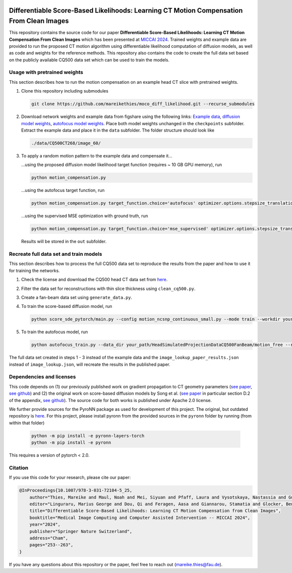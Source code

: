 .. image:: https://img.shields.io/badge/License-Apache%202.0-blue.svg
    :target: https://opensource.org/licenses/Apache-2.0
.. image:: https://img.shields.io/badge/arXiv-2212.02177-b31b1b.svg
    :target: https://arxiv.org/abs/2404.14747

Differentiable Score-Based Likelihoods: Learning CT Motion Compensation From Clean Images
=========================================================================================

This repository contains the source code for our paper **Differentiable Score-Based Likelihoods: Learning CT Motion
Compensation From Clean Images** which has been presented at `MICCAI 2024 
<https://link.springer.com/chapter/10.1007/978-3-031-72104-5_25>`_. Trained weights and example data are provided
to run the proposed CT motion algorithm using differentiable likelihood computation of diffusion models, as well as code
and weights for the reference methods. This repository also contains the code to create the full data set based on the
publicly available CQ500 data set which can be used to train the models.

Usage with pretrained weights
~~~~~~~~~~~~~~~~~~~~~~~~~~~~~
This section describes how to run the motion compensation on an example head CT slice with pretrained weights.

#.  Clone this repository including submodules

    .. code-block::

        git clone https://github.com/mareikethies/moco_diff_likelihood.git --recurse_submodules

#.  Download network weights and example data from figshare using the following links:
    `Example data <http://doi.org/10.6084/m9.figshare.26117416.v1>`_,
    `diffusion model weights <http://doi.org/10.6084/m9.figshare.26117347.v1>`_,
    `autofocus model weights <http://doi.org/10.6084/m9.figshare.26117284.v1>`_. Place both model weights unchanged in the
    ``checkpoints`` subfolder. Extract the example data and place it in the ``data`` subfolder. The folder structure should
    look like

    .. code-block::

        ./data/CQ500CT268/image_60/

#.  To apply a random motion pattern to the example data and compensate it...

    ...using the proposed diffusion model likelihood target function (requires ~ 10 GB GPU memory), run

    .. code-block::

        python motion_compensation.py

    ...using the autofocus target function, run

    .. code-block::

        python motion_compensation.py target_function.choice='autofocus' optimizer.options.stepsize_translation=50 optimizer.options.stepsize_rotation=50

    ...using the supervised MSE optimization with ground truth, run

    .. code-block::

        python motion_compensation.py target_function.choice='mse_supervised' optimizer.options.stepsize_translation=5000 optimizer.options.stepsize_rotation=5000

    Results will be stored in the ``out`` subfolder.

Recreate full data set and train models
~~~~~~~~~~~~~~~~~~~~~~~~~~~~~~~~~~~~~~~
This section describes how to process the full CQ500 data set to reproduce the results from the paper and how to use it
for training the networks.

#.  Check the license and download the CQ500 head CT data set from `here <http://headctstudy.qure.ai/dataset>`_.

#.  Filter the data set for reconstructions with thin slice thickness using ``clean_cq500.py``.

#.  Create a fan-beam data set using ``generate_data.py``.

#.  To train the score-based diffusion model, run

    .. code-block::

        python score_sde_pytorch/main.py --config motion_ncsnp_continuous_small.py --mode train --workdir your_output_path --datadir your_path/HeadSimulatedProjectionDataCQ500FanBeam/motion_free/

#.  To train the autofocus model, run

    .. code-block::

        python autofocus_train.py --data_dir your_path/HeadSimulatedProjectionDataCQ500FanBeam/motion_free --run_name your_name --accelerator cuda --devices 1 --max_epochs 2000 --batch_size 32 --learning_rate 1e-3 --num_workers 8

The full data set created in steps 1 - 3 instead of the example data and the ``image_lookup_paper_results.json``
instead of ``image_lookup.json``, will recreate the results in the published paper.

Dependencies and licenses
~~~~~~~~~~~~~~~~~~~~~~~~~
This code depends on (1) our previously published work on gradient propagation to CT geometry parameters
(`see paper <http://doi.org/10.1088/1361-6560/acf90e>`_,
`see github <https://github.com/mareikethies/geometry_gradients_CT>`_) and (2) the original work on score-based
diffusion models by Song et al. (`see paper <https://openreview.net/forum?id=PxTIG12RRHS>`_ in particular section D.2
of the appendix, `see github <https://github.com/yang-song/score_sde_pytorch>`_). The source code for both works is
published under Apache 2.0 license.

We further provide sources for the PyroNN package as used for development of this project. The original, but outdated
repository is `here <https://github.com/csyben/PYRO-NN>`_. For this project, please install pyronn from the provided
sources in the ``pyronn`` folder by running (from within that folder)

    .. code-block::

        python -m pip install -e pyronn-layers-torch
        python -m pip install -e pyronn

This requires a version of pytorch < 2.0.

Citation
~~~~~~~~
If you use this code for your research, please cite our paper:

.. code-block::

    @InProceedings{10.1007/978-3-031-72104-5_25,
        author="Thies, Mareike and Maul, Noah and Mei, Siyuan and Pfaff, Laura and Vysotskaya, Nastassia and Gu, Mingxuan and Utz, Jonas and Possart, Dennis and Folle, Lukas and Wagner, Fabian and Maier, Andreas",
        editor="Linguraru, Marius George and Dou, Qi and Feragen, Aasa and Giannarou, Stamatia and Glocker, Ben and Lekadir, Karim and Schnabel, Julia A.",
        title="Differentiable Score-Based Likelihoods: Learning CT Motion Compensation from Clean Images",
        booktitle="Medical Image Computing and Computer Assisted Intervention -- MICCAI 2024",
        year="2024",
        publisher="Springer Nature Switzerland",
        address="Cham",
        pages="253--263",
    }

If you have any questions about this repository or the paper, feel free to reach out
(`mareike.thies@fau.de <mareike.thies@fau.de>`_).
